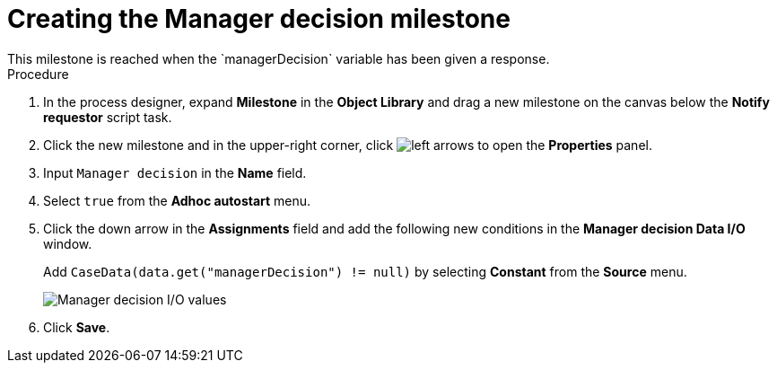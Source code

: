 [id='case-management-create-manager-decision-milestone-proc']
= Creating the Manager decision milestone
This milestone is reached when the `managerDecision` variable has been given a response.

.Procedure
. In the process designer, expand *Milestone* in the *Object Library* and drag a new milestone on the canvas below the *Notify requestor* script task.
. Click the new milestone and in the upper-right corner, click image:cases/left-arrows.png[] to open the *Properties* panel.
. Input `Manager decision` in the *Name* field.
. Select `true` from the *Adhoc autostart* menu.
. Click the down arrow in the *Assignments* field and add the following new conditions in the *Manager decision Data I/O* window.
+
Add `CaseData(data.get("managerDecision") != null)` by selecting *Constant* from the *Source* menu.

+
image::cases/manager-dec-io.png[Manager decision I/O values]

. Click *Save*.
